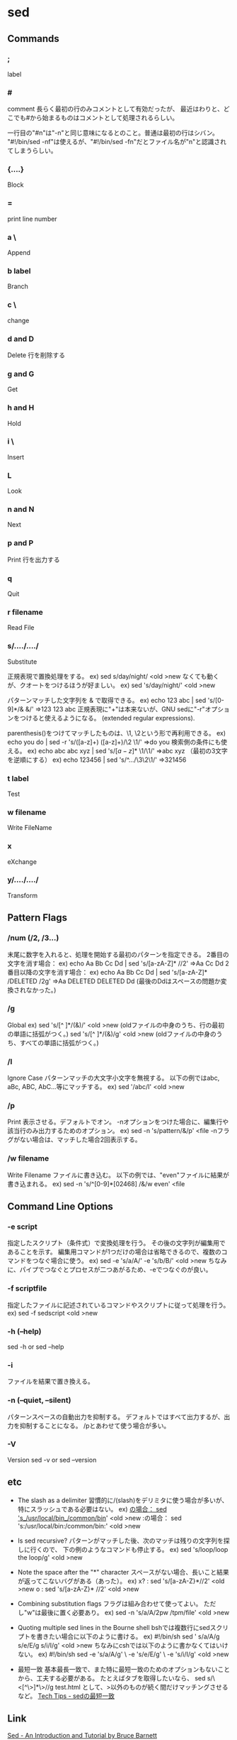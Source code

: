 * sed

** Commands

*** ;
  label

*** #
  comment
  長らく最初の行のみコメントとして有効だったが、
  最近はわりと、どこでも#から始まるものはコメントとして処理されるらしい。

  一行目の"#n"は"-n"と同じ意味になるとのこと。普通は最初の行はシバン。
  "#!/bin/sed -nf"は使えるが、"#!/bin/sed -fn"だとファイル名が"n"と認識されてしまうらしい。

*** {....}
  Block

*** =
  print line number
*** a \
  Append
*** b label
  Branch
*** c \
  change
*** d and D
  Delete
  行を削除する
*** g and G
  Get
*** h and H
  Hold
*** i \
  Insert
*** L
  Look
*** n and N
  Next
*** p and P
  Print
  行を出力する
*** q
  Quit
*** r filename
  Read File

*** s/..../..../
  Substitute

  正規表現で置換処理をする。
    ex) sed s/day/night/ <old >new
  なくても動くが、クオートをつけるほうが好ましい。
    ex) sed 's/day/night/' <old >new

  パターンマッチした文字列を & で取得できる。
    ex) echo 123 abc | sed 's/[0-9]*/& &/'
        ⇒123 123 abc
  正規表現に"+"は本来ないが、GNU sedに"-r"オプションをつけると使えるようになる。
  (extended regular expressions).

  parenthesis()をつけてマッチしたものは、\1, \2という形で再利用できる。
    ex) echo you do | sed -r 's/([a-z]+) ([a-z]+)/\2 \1/'
        ⇒do you
  検索側の条件にも使える。
    ex) echo abc abc xyz | sed 's/\([a-z]*\) \1/\1/'
        ⇒abc xyz
  （最初の3文字を逆順にする）
    ex) echo 123456 | sed 's/^\(.\)\(.\)\(.\)/\3\2\1/'
        ⇒321456

*** t label
  Test

*** w filename
  Write FileName

*** x
  eXchange
*** y/..../..../
  Transform

** Pattern Flags

*** /num (/2, /3...)
  末尾に数字を入れると、処理を開始する最初のパターンを指定できる。
  2番目の文字を消す場合：
    ex) echo Aa Bb Cc Dd | sed 's/[a-zA-Z]* //2'
        ⇒Aa Cc Dd
  2番目以降の文字を消す場合：
    ex) echo Aa Bb Cc Dd | sed 's/[a-zA-Z]* /DELETED /2g'
        ⇒Aa DELETED DELETED Dd
        (最後のDdはスペースの問題か変換されなかった。)

*** /g
  Global
    ex) sed 's/[^ ]*/(&)/' <old >new
        (oldファイルの中身のうち、行の最初の単語に括弧がつく。)
        sed 's/[^ ]*/(&)/g' <old >new
        (oldファイルの中身のうち、すべての単語に括弧がつく。)

*** /I
  Ignore Case
  パターンマッチの大文字小文字を無視する。
  以下の例ではabc, aBc, ABC, AbC...等にマッチする。
    ex) sed '/abc/I' <old >new

*** /p
  Print
  表示させる。デフォルトでオン。
  -nオプションをつけた場合に、編集行や該当行のみ出力するためのオプション。
    ex) sed -n 's/pattern/&/p' <file
  -nフラグがない場合は、マッチした場合2回表示する。

*** /w filename
  Write Filename
  ファイルに書き込む。
  以下の例では、"even"ファイルに結果が書き込まれる。
    ex) sed -n 's/^[0-9]*[02468] /&/w even' <file

** Command Line Options

*** -e script
  指定したスクリプト（条件式）で変換処理を行う。
  その後の文字列が編集用であることを示す。
  編集用コマンドが1つだけの場合は省略できるので、複数のコマンドをつなぐ場合に使う。
    ex) sed -e 's/a/A/' -e 's/b/B/' <old >new
  ちなみに、パイプでつなぐとプロセスが二つあがるため、-eでつなぐのが良い。

*** -f scriptfile
  指定したファイルに記述されているコマンドやスクリプトに従って処理を行う。
    ex) sed -f sedscript <old >new

*** -h (--help)
    sed -h or sed --help

*** -i
  ファイルを結果で置き換える。

*** -n (--quiet, --silent)
  パターンスペースの自動出力を抑制する。
  デフォルトではすべて出力するが、出力を抑制することになる。
  /pとあわせて使う場合が多い。

*** -V
  Version
  sed -v or sed --version

** etc

- The slash as a delimiter
  習慣的に/(slash)をデリミタに使う場合が多いが、特にスラッシュである必要はない。
    ex) _の場合： sed 's_/usr/local/bin_/common/bin_' <old >new
        :の場合： sed 's:/usr/local/bin:/common/bin:' <old >new

- Is sed recursive?
  パターンがマッチした後、次のマッチは残りの文字列を探しに行くので、
  下の例のようなコマンドも停止する。
    ex) sed 's/loop/loop the loop/g' <old >new

- Note the space after the "*" character
  スペースがない場合、長いこと結果が返ってこないバグがある（あった）。
    ex) x? : sed 's/[a-zA-Z}*//2' <old >new
        o  : sed 's/[a-zA-Z}* //2' <old >new

- Combining substitution flags
  フラグは組み合わせて使ってよい。
  ただし"w"は最後に置く必要あり。
    ex) sed -n 's/a/A/2pw /tpm/file' <old >new

- Quoting multiple sed lines in the Bourne shell
  bshでは複数行にsedスクリプトを書きたい場合に以下のように書ける。
    ex) #!/bin/sh
        sed '
        s/a/A/g
        s/e/E/g
        s/i/I/g' <old >new
  ちなみにcshでは以下のように書かなくてはいけない。
    ex) #!/bin/sh
        sed -e 's/a/A/g' \
            -e 's/e/E/g' \
            -e 's/i/I/g' <old >new

- 最短一致
  基本最長一致で、また特に最短一致のためのオプションもないことから、工夫する必要がある。
  たとえばタブを取得したいなら、
      sed s/\<[^\>]*\>//g test.html
  として、>以外のものが続く間だけマッチングさせるなど。
  [[http://techtipshoge.blogspot.jp/2011/10/sed.html][Tech Tips - sedの最短一致]]


** Link

[[http://www.grymoire.com/Unix/Sed.html][Sed - An Introduction and Tutorial by Bruce Barnett]]

